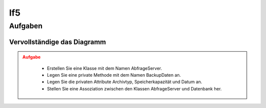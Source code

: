###
lf5
###


Aufgaben
========

Vervollständige das Diagramm
-----------------------------

.. admonition:: Aufgabe
    :class: warning

        * Erstellen Sie eine Klasse mit dem Namen AbfrageServer.
        * Legen Sie eine private Methode mit dem Namen BackupDaten an.
        * Legen Sie die privaten Attribute Archivtyp, Speicherkapazität und Datum an.
        * Stellen Sie eine Assoziation zwischen den Klassen AbfrageServer und Datenbank her.


.. container:: only-dark

    .. uml::

        !include https://raw.githubusercontent.com/denn-moe/schule/main/source/_static/onedark.puml
        skinparam classAttributeIconSize 0


        class AnzeigeGUI {
        + TemplateName
        + GUITemplate_laden()
        }

        class DatenbankConnect {
        - Nutzername
        - Passwort
        - Datenbank
        - DBConnect()
        - DBClose()
        + DBQuerry()
        }
        class __________ {


        ---


        }

        AnzeigeGUI "1" - "*" DatenbankConnect
        DatenbankConnect -[hidden]-> __________



.. container:: only-light

    .. uml::

        skinparam classAttributeIconSize 0


        class AnzeigeGUI {
        + TemplateName
        + GUITemplate_laden()
        }

        class DatenbankConnect {
        - Nutzername
        - Passwort
        - Datenbank
        - DBConnect()
        - DBClose()
        + DBQuerry()
        }
        class __________ {


        ---


        }

        AnzeigeGUI "1" - "*" DatenbankConnect
        DatenbankConnect -[hidden]-> __________



.. dropdown:: Lösung

    .. container:: only-light

        .. uml::
            
            skinparam classAttributeIconSize 0

            class AnzeigeGUI {
                + TemplateName
                + GUITemplate_laden()
            }

            class DatenbankConnect {
                - Nutzername
                - Passwort
                - Datenbank
                - DBConnect()
                - DBClose()
                + DBQuerry()
            }
            class AbfrageServer {
                - archivtyp
                - speicherKapazitaet
                - datum
                - BackupDaten()
            }


            AnzeigeGUI "1" - "*" DatenbankConnect
            DatenbankConnect -- AbfrageServer

    

    .. container:: only-dark

        .. uml::
            
            !include https://raw.githubusercontent.com/denn-moe/schule/main/source/_static/onedark.puml
            skinparam classAttributeIconSize 0

            class AnzeigeGUI {
                + TemplateName
                + GUITemplate_laden()
            }

            class DatenbankConnect {
                - Nutzername
                - Passwort
                - Datenbank
                - DBConnect()
                - DBClose()
                + DBQuerry()
            }
            class AbfrageServer {
                - archivtyp
                - speicherKapazitaet
                - datum
                - BackupDaten()
            }


            AnzeigeGUI "1" - "*" DatenbankConnect
            DatenbankConnect -- AbfrageServer
